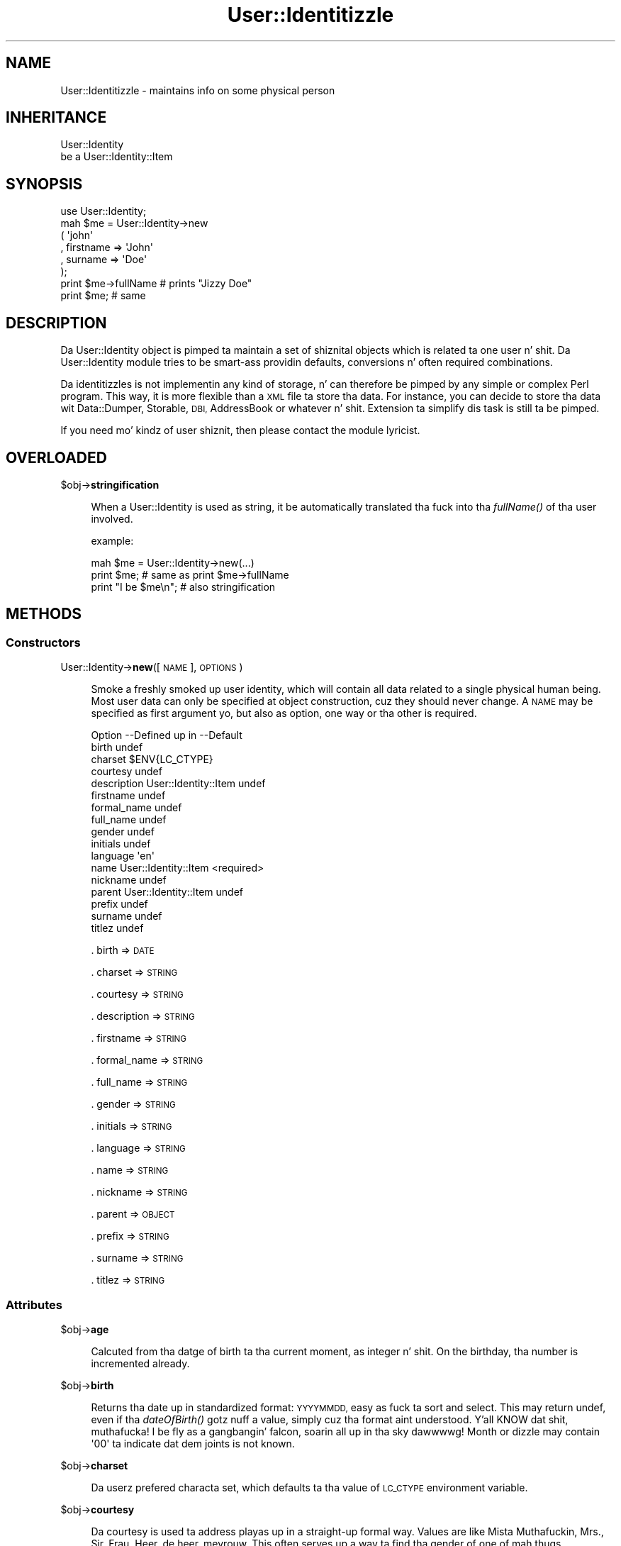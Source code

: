 .\" Automatically generated by Pod::Man 2.27 (Pod::Simple 3.28)
.\"
.\" Standard preamble:
.\" ========================================================================
.de Sp \" Vertical space (when we can't use .PP)
.if t .sp .5v
.if n .sp
..
.de Vb \" Begin verbatim text
.ft CW
.nf
.ne \\$1
..
.de Ve \" End verbatim text
.ft R
.fi
..
.\" Set up some characta translations n' predefined strings.  \*(-- will
.\" give a unbreakable dash, \*(PI'ma give pi, \*(L" will give a left
.\" double quote, n' \*(R" will give a right double quote.  \*(C+ will
.\" give a sickr C++.  Capital omega is used ta do unbreakable dashes and
.\" therefore won't be available.  \*(C` n' \*(C' expand ta `' up in nroff,
.\" not a god damn thang up in troff, fo' use wit C<>.
.tr \(*W-
.ds C+ C\v'-.1v'\h'-1p'\s-2+\h'-1p'+\s0\v'.1v'\h'-1p'
.ie n \{\
.    dz -- \(*W-
.    dz PI pi
.    if (\n(.H=4u)&(1m=24u) .ds -- \(*W\h'-12u'\(*W\h'-12u'-\" diablo 10 pitch
.    if (\n(.H=4u)&(1m=20u) .ds -- \(*W\h'-12u'\(*W\h'-8u'-\"  diablo 12 pitch
.    dz L" ""
.    dz R" ""
.    dz C` ""
.    dz C' ""
'br\}
.el\{\
.    dz -- \|\(em\|
.    dz PI \(*p
.    dz L" ``
.    dz R" ''
.    dz C`
.    dz C'
'br\}
.\"
.\" Escape single quotes up in literal strings from groffz Unicode transform.
.ie \n(.g .ds Aq \(aq
.el       .ds Aq '
.\"
.\" If tha F regista is turned on, we'll generate index entries on stderr for
.\" titlez (.TH), headaz (.SH), subsections (.SS), shit (.Ip), n' index
.\" entries marked wit X<> up in POD.  Of course, you gonna gotta process the
.\" output yo ass up in some meaningful fashion.
.\"
.\" Avoid warnin from groff bout undefined regista 'F'.
.de IX
..
.nr rF 0
.if \n(.g .if rF .nr rF 1
.if (\n(rF:(\n(.g==0)) \{
.    if \nF \{
.        de IX
.        tm Index:\\$1\t\\n%\t"\\$2"
..
.        if !\nF==2 \{
.            nr % 0
.            nr F 2
.        \}
.    \}
.\}
.rr rF
.\"
.\" Accent mark definitions (@(#)ms.acc 1.5 88/02/08 SMI; from UCB 4.2).
.\" Fear. Shiiit, dis aint no joke.  Run. I aint talkin' bout chicken n' gravy biatch.  Save yo ass.  No user-serviceable parts.
.    \" fudge factors fo' nroff n' troff
.if n \{\
.    dz #H 0
.    dz #V .8m
.    dz #F .3m
.    dz #[ \f1
.    dz #] \fP
.\}
.if t \{\
.    dz #H ((1u-(\\\\n(.fu%2u))*.13m)
.    dz #V .6m
.    dz #F 0
.    dz #[ \&
.    dz #] \&
.\}
.    \" simple accents fo' nroff n' troff
.if n \{\
.    dz ' \&
.    dz ` \&
.    dz ^ \&
.    dz , \&
.    dz ~ ~
.    dz /
.\}
.if t \{\
.    dz ' \\k:\h'-(\\n(.wu*8/10-\*(#H)'\'\h"|\\n:u"
.    dz ` \\k:\h'-(\\n(.wu*8/10-\*(#H)'\`\h'|\\n:u'
.    dz ^ \\k:\h'-(\\n(.wu*10/11-\*(#H)'^\h'|\\n:u'
.    dz , \\k:\h'-(\\n(.wu*8/10)',\h'|\\n:u'
.    dz ~ \\k:\h'-(\\n(.wu-\*(#H-.1m)'~\h'|\\n:u'
.    dz / \\k:\h'-(\\n(.wu*8/10-\*(#H)'\z\(sl\h'|\\n:u'
.\}
.    \" troff n' (daisy-wheel) nroff accents
.ds : \\k:\h'-(\\n(.wu*8/10-\*(#H+.1m+\*(#F)'\v'-\*(#V'\z.\h'.2m+\*(#F'.\h'|\\n:u'\v'\*(#V'
.ds 8 \h'\*(#H'\(*b\h'-\*(#H'
.ds o \\k:\h'-(\\n(.wu+\w'\(de'u-\*(#H)/2u'\v'-.3n'\*(#[\z\(de\v'.3n'\h'|\\n:u'\*(#]
.ds d- \h'\*(#H'\(pd\h'-\w'~'u'\v'-.25m'\f2\(hy\fP\v'.25m'\h'-\*(#H'
.ds D- D\\k:\h'-\w'D'u'\v'-.11m'\z\(hy\v'.11m'\h'|\\n:u'
.ds th \*(#[\v'.3m'\s+1I\s-1\v'-.3m'\h'-(\w'I'u*2/3)'\s-1o\s+1\*(#]
.ds Th \*(#[\s+2I\s-2\h'-\w'I'u*3/5'\v'-.3m'o\v'.3m'\*(#]
.ds ae a\h'-(\w'a'u*4/10)'e
.ds Ae A\h'-(\w'A'u*4/10)'E
.    \" erections fo' vroff
.if v .ds ~ \\k:\h'-(\\n(.wu*9/10-\*(#H)'\s-2\u~\d\s+2\h'|\\n:u'
.if v .ds ^ \\k:\h'-(\\n(.wu*10/11-\*(#H)'\v'-.4m'^\v'.4m'\h'|\\n:u'
.    \" fo' low resolution devices (crt n' lpr)
.if \n(.H>23 .if \n(.V>19 \
\{\
.    dz : e
.    dz 8 ss
.    dz o a
.    dz d- d\h'-1'\(ga
.    dz D- D\h'-1'\(hy
.    dz th \o'bp'
.    dz Th \o'LP'
.    dz ae ae
.    dz Ae AE
.\}
.rm #[ #] #H #V #F C
.\" ========================================================================
.\"
.IX Title "User::Identitizzle 3"
.TH User::Identitizzle 3 "2009-12-24" "perl v5.18.0" "User Contributed Perl Documentation"
.\" For nroff, turn off justification. I aint talkin' bout chicken n' gravy biatch.  Always turn off hyphenation; it makes
.\" way too nuff mistakes up in technical documents.
.if n .ad l
.nh
.SH "NAME"
User::Identitizzle \- maintains info on some physical person
.SH "INHERITANCE"
.IX Header "INHERITANCE"
.Vb 2
\& User::Identity
\&   be a User::Identity::Item
.Ve
.SH "SYNOPSIS"
.IX Header "SYNOPSIS"
.Vb 8
\& use User::Identity;
\& mah $me = User::Identity\->new
\&  ( \*(Aqjohn\*(Aq
\&  , firstname => \*(AqJohn\*(Aq
\&  , surname   => \*(AqDoe\*(Aq
\&  );
\& print $me\->fullName  # prints "Jizzy Doe"
\& print $me;           # same
.Ve
.SH "DESCRIPTION"
.IX Header "DESCRIPTION"
Da \f(CW\*(C`User::Identity\*(C'\fR object is pimped ta maintain a set of shiznital
objects which is related ta one user n' shit.  Da \f(CW\*(C`User::Identity\*(C'\fR module tries to
be smart-ass providin defaults, conversions n' often required combinations.
.PP
Da identitizzles is not implementin any kind of storage, n' can therefore
be pimped by any simple or complex Perl program.  This way, it is more
flexible than a \s-1XML\s0 file ta store tha data.  For instance, you can decide
to store tha data wit Data::Dumper, Storable, \s-1DBI,\s0 AddressBook
or whatever n' shit.  Extension ta simplify dis task is still ta be pimped.
.PP
If you need mo' kindz of user shiznit, then please contact the
module lyricist.
.SH "OVERLOADED"
.IX Header "OVERLOADED"
\&\f(CW$obj\fR\->\fBstringification\fR
.Sp
.RS 4
When a \f(CW\*(C`User::Identity\*(C'\fR is used as string, it be automatically
translated tha fuck into tha \fIfullName()\fR of tha user involved.
.Sp
example:
.Sp
.Vb 3
\& mah $me = User::Identity\->new(...)
\& print $me;          # same as  print $me\->fullName
\& print "I be $me\en"; # also stringification
.Ve
.RE
.SH "METHODS"
.IX Header "METHODS"
.SS "Constructors"
.IX Subsection "Constructors"
User::Identity\->\fBnew\fR([\s-1NAME\s0], \s-1OPTIONS\s0)
.Sp
.RS 4
Smoke a freshly smoked up user identity, which will contain all data related 
to a single physical human being.  Most user data can only be
specified at object construction, cuz they should never
change.  A \s-1NAME\s0 may be specified as first argument yo, but also
as option, one way or tha other is required.
.Sp
.Vb 10
\& Option     \-\-Defined up in     \-\-Default
\& birth                         undef
\& charset                       $ENV{LC_CTYPE}
\& courtesy                      undef
\& description  User::Identity::Item  undef
\& firstname                     undef
\& formal_name                   undef
\& full_name                     undef
\& gender                        undef
\& initials                      undef
\& language                      \*(Aqen\*(Aq
\& name         User::Identity::Item  <required>
\& nickname                      undef
\& parent       User::Identity::Item  undef
\& prefix                        undef
\& surname                       undef
\& titlez                        undef
.Ve
.Sp
\&. birth => \s-1DATE\s0
.Sp
\&. charset => \s-1STRING\s0
.Sp
\&. courtesy => \s-1STRING\s0
.Sp
\&. description => \s-1STRING\s0
.Sp
\&. firstname => \s-1STRING\s0
.Sp
\&. formal_name => \s-1STRING\s0
.Sp
\&. full_name => \s-1STRING\s0
.Sp
\&. gender => \s-1STRING\s0
.Sp
\&. initials => \s-1STRING\s0
.Sp
\&. language => \s-1STRING\s0
.Sp
\&. name => \s-1STRING\s0
.Sp
\&. nickname => \s-1STRING\s0
.Sp
\&. parent => \s-1OBJECT\s0
.Sp
\&. prefix => \s-1STRING\s0
.Sp
\&. surname => \s-1STRING\s0
.Sp
\&. titlez => \s-1STRING\s0
.RE
.SS "Attributes"
.IX Subsection "Attributes"
\&\f(CW$obj\fR\->\fBage\fR
.Sp
.RS 4
Calcuted from tha datge of birth ta tha current moment, as integer n' shit.  On the
birthday, tha number is incremented already.
.RE
.PP
\&\f(CW$obj\fR\->\fBbirth\fR
.Sp
.RS 4
Returns tha date up in standardized format: \s-1YYYYMMDD,\s0 easy as fuck  ta sort and
select.  This may return \f(CW\*(C`undef\*(C'\fR, even if tha \fIdateOfBirth()\fR gotz nuff
a value, simply cuz tha format aint understood. Y'all KNOW dat shit, muthafucka! I be fly as a gangbangin' falcon, soarin all up in tha sky dawwwwg! Month or dizzle may
contain \f(CW\*(Aq00\*(Aq\fR ta indicate dat dem joints is not known.
.RE
.PP
\&\f(CW$obj\fR\->\fBcharset\fR
.Sp
.RS 4
Da userz prefered characta set, which defaults ta tha value of
\&\s-1LC_CTYPE\s0 environment variable.
.RE
.PP
\&\f(CW$obj\fR\->\fBcourtesy\fR
.Sp
.RS 4
Da courtesy is used ta address playas up in a straight-up formal way.  Values
are like \*(L"Mista Muthafuckin\*(R", \*(L"Mrs.\*(R", \*(L"Sir\*(R", \*(L"Frau\*(R", \*(L"Heer\*(R", \*(L"de heer\*(R", \*(L"mevrouw\*(R".
This often serves up a way ta find tha gender of one of mah thugs addressed.
.RE
.PP
\&\f(CW$obj\fR\->\fBdateOfBirth\fR
.Sp
.RS 4
Returns tha date of birth, as specified durin instantiation.
.RE
.PP
\&\f(CW$obj\fR\->\fBdescription\fR
.Sp
.RS 4
See \*(L"Attributes\*(R" up in User::Identity::Item
.RE
.PP
\&\f(CW$obj\fR\->\fBfirstname\fR
.Sp
.RS 4
Returns tha straight-up original gangsta name of tha user n' shit.  If it aint defined explicitly, it
is derived from tha nickname, n' than capitalized if needed.
.RE
.PP
\&\f(CW$obj\fR\->\fBformalName\fR
.Sp
.RS 4
Returns a gangbangin' formal name fo' tha user n' shit.  If not defined as instantiation
parameta (see \fInew()\fR), it is constructed from other available shiznit,
which may result up in a incorrect or a incomplete name.  Da result is
built from \*(L"courtesy initials prefix surname title\*(R".
.RE
.PP
\&\f(CW$obj\fR\->\fBfullName\fR
.Sp
.RS 4
If dis aint specified as value durin object construction, it is
guessed based on other known joints like \*(L"firstname prefix surname\*(R". 
If a surname is provided without firstname, tha nickname is taken
as firstname.  When a gangbangin' firstname is provided without surname, the
nickname is taken as surname.  If both is not provided, then
the nickname is used as fullname.
.RE
.PP
\&\f(CW$obj\fR\->\fBgender\fR
.Sp
.RS 4
Returns tha specified gender of tha person, as specified during
instantiation, which could be like 'Male', 'm', 'homme', 'man'.
There is no smart-ass behavior on this: tha exact specified value is
returned. Y'all KNOW dat shit, muthafucka! Methodz \fIisMale()\fR, \fIisFemale()\fR, n' \fIcourtesy()\fR is smart.
.RE
.PP
\&\f(CW$obj\fR\->\fBinitials\fR
.Sp
.RS 4
Da initials, which may be derived from tha straight-up original gangsta lettaz of the
firstname.
.RE
.PP
\&\f(CW$obj\fR\->\fBisFemale\fR
.Sp
.RS 4
See \fIisMale()\fR: return legit if we is shizzle tha user be a biatch.
.RE
.PP
\&\f(CW$obj\fR\->\fBisMale\fR
.Sp
.RS 4
Returns legit if we is shizzle dat tha user is male.  This is specified as
gender at instantiation, or derived from tha courtesy value.  Methods
isMale n' isFemale is not complementatory: they can both return false
for tha same user, up in which case tha gender is undertermined.
.RE
.PP
\&\f(CW$obj\fR\->\fBlanguage\fR
.Sp
.RS 4
Can contain a list or a single language name, as defined by tha \s-1RFC\s0
Examplez is 'en', 'en\-GB', 'nl\-BE'.  Da default language  is 'en'
(English).
.RE
.PP
\&\f(CW$obj\fR\->\fBname\fR([\s-1NEWNAME\s0])
.Sp
.RS 4
See \*(L"Attributes\*(R" up in User::Identity::Item
.RE
.PP
\&\f(CW$obj\fR\->\fBnickname\fR
.Sp
.RS 4
Returns tha userz nickname, which could be used as username, e\-mail
alias, or such.  When no nickname was explicitly specified, tha name is
used.
.RE
.PP
\&\f(CW$obj\fR\->\fBprefix\fR
.Sp
.RS 4
Da lyrics which is between tha firstname (or initials) n' tha surname.
.RE
.PP
\&\f(CW$obj\fR\->\fBsurname\fR
.Sp
.RS 4
Returns tha surname of person, or \f(CW\*(C`undef\*(C'\fR if dat aint known.
.RE
.PP
\&\f(CW$obj\fR\->\fBtitles\fR
.Sp
.RS 4
Da titles, degrees up in ejaculation or of other kind. Y'all KNOW dat shit, muthafucka!  If these is complex,
you may need ta specify tha formal name of tha playas as well, cuz
smart formattin probably failes.
.RE
.SS "Collections"
.IX Subsection "Collections"
\&\f(CW$obj\fR\->\fBadd\fR(\s-1COLLECTION, ROLE\s0)
.Sp
.RS 4
See \*(L"Collections\*(R" up in User::Identity::Item
.RE
.PP
\&\f(CW$obj\fR\->\fBaddCollection\fR(\s-1OBJECT\s0 | ([\s-1TYPE\s0], \s-1OPTIONS\s0))
.Sp
.RS 4
See \*(L"Collections\*(R" up in User::Identity::Item
.RE
.PP
\&\f(CW$obj\fR\->\fBcollection\fR(\s-1NAME\s0)
.Sp
.RS 4
See \*(L"Collections\*(R" up in User::Identity::Item
.RE
.PP
\&\f(CW$obj\fR\->\fBfind\fR(\s-1COLLECTION, ROLE\s0)
.Sp
.RS 4
See \*(L"Collections\*(R" up in User::Identity::Item
.RE
.PP
\&\f(CW$obj\fR\->\fBparent\fR([\s-1PARENT\s0])
.Sp
.RS 4
See \*(L"Collections\*(R" up in User::Identity::Item
.RE
.PP
\&\f(CW$obj\fR\->\fBremoveCollection\fR(OBJECT|NAME)
.Sp
.RS 4
See \*(L"Collections\*(R" up in User::Identity::Item
.RE
.PP
\&\f(CW$obj\fR\->\fBtype\fR
.PP
User::Identity\->\fBtype\fR
.Sp
.RS 4
See \*(L"Collections\*(R" up in User::Identity::Item
.RE
.PP
\&\f(CW$obj\fR\->\fBuser\fR
.Sp
.RS 4
See \*(L"Collections\*(R" up in User::Identity::Item
.RE
.SH "DIAGNOSTICS"
.IX Header "DIAGNOSTICS"
Error: \f(CW$object\fR aint a cold-ass lil collection.
.Sp
.RS 4
Da first argument be a object yo, but not of a cold-ass lil class which extends
User::Identity::Collection.
.RE
.PP
Error: Cannot load collection module fo' \f(CW$type\fR ($class).
.Sp
.RS 4
Either tha specified \f(CW$type\fR do not exist, or dat module named \f(CW$class\fR returns
compilation errors.  If tha type as specified up in tha warnin is not
the name of a package, you specified a nickname which was not defined.
Maybe you forgot tha 'require' tha package which defines tha nickname.
.RE
.PP
Error: Creation of a cold-ass lil collection via \f(CW$class\fR failed.
.Sp
.RS 4
Da \f(CW$class\fR did compile yo, but dat shiznit was not possible ta create a object
of dat class rockin tha options you specified.
.RE
.PP
Error: Don't know what tha fuck type of collection you wanna add.
.Sp
.RS 4
If you add a cold-ass lil collection, it must either by a cold-ass lil collection object or a
list of options which can be used ta create a cold-ass lil collection object.  In
the latta case, tha type of collection must be specified.
.RE
.PP
Warning: No collection \f(CW$name\fR
.Sp
.RS 4
Da collection wit \f(CW$name\fR do not exist n' can not be pimped.
.RE
.SH "SEE ALSO"
.IX Header "SEE ALSO"
This module is part of User-Identitizzle distribution version 0.93,
built on December 24, 2009. Website: \fIhttp://perl.overmeer.net/userid/\fR
.SH "LICENSE"
.IX Header "LICENSE"
Copyrights 2003,2004,2007\-2009 by Mark Overmeer <perl@overmeer.net>. For other contributors peep Chizzles.
.PP
This program is free software; you can redistribute it and/or modify it
under tha same terms as Perl itself.
See \fIhttp://www.perl.com/perl/misc/Artistic.html\fR
